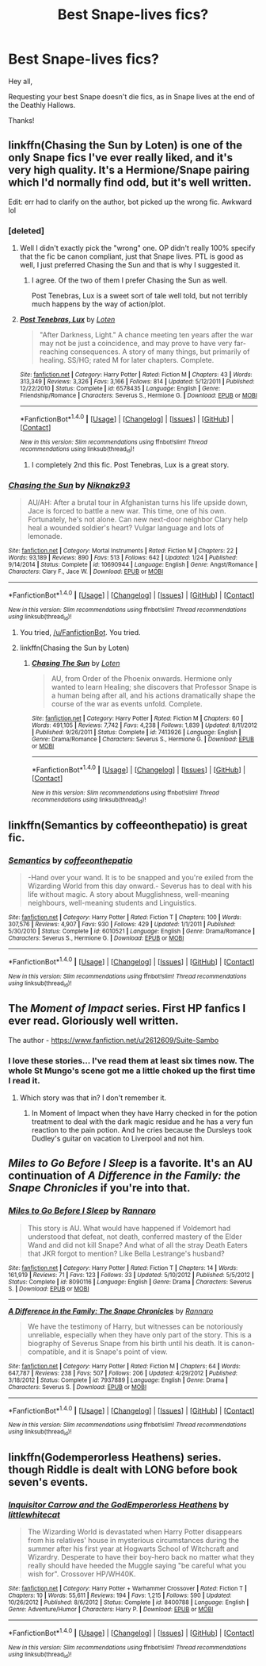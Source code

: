 #+TITLE: Best Snape-lives fics?

* Best Snape-lives fics?
:PROPERTIES:
:Score: 18
:DateUnix: 1472063188.0
:DateShort: 2016-Aug-24
:FlairText: Request
:END:
Hey all,

Requesting your best Snape doesn't die fics, as in Snape lives at the end of the Deathly Hallows.

Thanks!


** linkffn(Chasing the Sun by Loten) is one of the only Snape fics I've ever really liked, and it's very high quality. It's a Hermione/Snape pairing which I'd normally find odd, but it's well written.

Edit: err had to clarify on the author, bot picked up the wrong fic. Awkward lol
:PROPERTIES:
:Author: beetlejuuce
:Score: 3
:DateUnix: 1472070415.0
:DateShort: 2016-Aug-25
:END:

*** [deleted]
:PROPERTIES:
:Score: 4
:DateUnix: 1472080623.0
:DateShort: 2016-Aug-25
:END:

**** Well I didn't exactly pick the "wrong" one. OP didn't really 100% specify that the fic be canon compliant, just that Snape lives. PTL is good as well, I just preferred Chasing the Sun and that is why I suggested it.
:PROPERTIES:
:Author: beetlejuuce
:Score: 2
:DateUnix: 1472082728.0
:DateShort: 2016-Aug-25
:END:

***** I agree. Of the two of them I prefer Chasing the Sun as well.

Post Tenebras, Lux is a sweet sort of tale well told, but not terribly much happens by the way of action/plot.
:PROPERTIES:
:Author: Judy-Lee
:Score: 4
:DateUnix: 1472083228.0
:DateShort: 2016-Aug-25
:END:


**** [[http://www.fanfiction.net/s/6578435/1/][*/Post Tenebras, Lux/*]] by [[https://www.fanfiction.net/u/1807393/Loten][/Loten/]]

#+begin_quote
  "After Darkness, Light." A chance meeting ten years after the war may not be just a coincidence, and may prove to have very far-reaching consequences. A story of many things, but primarily of healing. SS/HG; rated M for later chapters. Complete.
#+end_quote

^{/Site/: [[http://www.fanfiction.net/][fanfiction.net]] *|* /Category/: Harry Potter *|* /Rated/: Fiction M *|* /Chapters/: 43 *|* /Words/: 313,349 *|* /Reviews/: 3,326 *|* /Favs/: 3,166 *|* /Follows/: 814 *|* /Updated/: 5/12/2011 *|* /Published/: 12/22/2010 *|* /Status/: Complete *|* /id/: 6578435 *|* /Language/: English *|* /Genre/: Friendship/Romance *|* /Characters/: Severus S., Hermione G. *|* /Download/: [[http://www.ff2ebook.com/old/ffn-bot/index.php?id=6578435&source=ff&filetype=epub][EPUB]] or [[http://www.ff2ebook.com/old/ffn-bot/index.php?id=6578435&source=ff&filetype=mobi][MOBI]]}

--------------

*FanfictionBot*^{1.4.0} *|* [[[https://github.com/tusing/reddit-ffn-bot/wiki/Usage][Usage]]] | [[[https://github.com/tusing/reddit-ffn-bot/wiki/Changelog][Changelog]]] | [[[https://github.com/tusing/reddit-ffn-bot/issues/][Issues]]] | [[[https://github.com/tusing/reddit-ffn-bot/][GitHub]]] | [[[https://www.reddit.com/message/compose?to=tusing][Contact]]]

^{/New in this version: Slim recommendations using/ ffnbot!slim! /Thread recommendations using/ linksub(thread_id)!}
:PROPERTIES:
:Author: FanfictionBot
:Score: 1
:DateUnix: 1472080658.0
:DateShort: 2016-Aug-25
:END:

***** I completely 2nd this fic. Post Tenebras, Lux is a great story.
:PROPERTIES:
:Author: TexasNiteowl
:Score: 1
:DateUnix: 1472082652.0
:DateShort: 2016-Aug-25
:END:


*** [[http://www.fanfiction.net/s/10690944/1/][*/Chasing the Sun/*]] by [[https://www.fanfiction.net/u/2485037/Niknakz93][/Niknakz93/]]

#+begin_quote
  AU/AH: After a brutal tour in Afghanistan turns his life upside down, Jace is forced to battle a new war. This time, one of his own. Fortunately, he's not alone. Can new next-door neighbor Clary help heal a wounded soldier's heart? Vulgar language and lots of lemonade.
#+end_quote

^{/Site/: [[http://www.fanfiction.net/][fanfiction.net]] *|* /Category/: Mortal Instruments *|* /Rated/: Fiction M *|* /Chapters/: 22 *|* /Words/: 93,189 *|* /Reviews/: 890 *|* /Favs/: 513 *|* /Follows/: 642 *|* /Updated/: 1/24 *|* /Published/: 9/14/2014 *|* /Status/: Complete *|* /id/: 10690944 *|* /Language/: English *|* /Genre/: Angst/Romance *|* /Characters/: Clary F., Jace W. *|* /Download/: [[http://www.ff2ebook.com/old/ffn-bot/index.php?id=10690944&source=ff&filetype=epub][EPUB]] or [[http://www.ff2ebook.com/old/ffn-bot/index.php?id=10690944&source=ff&filetype=mobi][MOBI]]}

--------------

*FanfictionBot*^{1.4.0} *|* [[[https://github.com/tusing/reddit-ffn-bot/wiki/Usage][Usage]]] | [[[https://github.com/tusing/reddit-ffn-bot/wiki/Changelog][Changelog]]] | [[[https://github.com/tusing/reddit-ffn-bot/issues/][Issues]]] | [[[https://github.com/tusing/reddit-ffn-bot/][GitHub]]] | [[[https://www.reddit.com/message/compose?to=tusing][Contact]]]

^{/New in this version: Slim recommendations using/ ffnbot!slim! /Thread recommendations using/ linksub(thread_id)!}
:PROPERTIES:
:Author: FanfictionBot
:Score: 1
:DateUnix: 1472070479.0
:DateShort: 2016-Aug-25
:END:

**** You tried, [[/u/FanfictionBot]]. You tried.
:PROPERTIES:
:Author: VirulentVoid
:Score: 16
:DateUnix: 1472071706.0
:DateShort: 2016-Aug-25
:END:


**** linkffn(Chasing the Sun by Loten)
:PROPERTIES:
:Score: 1
:DateUnix: 1472100756.0
:DateShort: 2016-Aug-25
:END:

***** [[http://www.fanfiction.net/s/7413926/1/][*/Chasing The Sun/*]] by [[https://www.fanfiction.net/u/1807393/Loten][/Loten/]]

#+begin_quote
  AU, from Order of the Phoenix onwards. Hermione only wanted to learn Healing; she discovers that Professor Snape is a human being after all, and his actions dramatically shape the course of the war as events unfold. Complete.
#+end_quote

^{/Site/: [[http://www.fanfiction.net/][fanfiction.net]] *|* /Category/: Harry Potter *|* /Rated/: Fiction M *|* /Chapters/: 60 *|* /Words/: 491,105 *|* /Reviews/: 7,742 *|* /Favs/: 4,238 *|* /Follows/: 1,839 *|* /Updated/: 8/11/2012 *|* /Published/: 9/26/2011 *|* /Status/: Complete *|* /id/: 7413926 *|* /Language/: English *|* /Genre/: Drama/Romance *|* /Characters/: Severus S., Hermione G. *|* /Download/: [[http://www.ff2ebook.com/old/ffn-bot/index.php?id=7413926&source=ff&filetype=epub][EPUB]] or [[http://www.ff2ebook.com/old/ffn-bot/index.php?id=7413926&source=ff&filetype=mobi][MOBI]]}

--------------

*FanfictionBot*^{1.4.0} *|* [[[https://github.com/tusing/reddit-ffn-bot/wiki/Usage][Usage]]] | [[[https://github.com/tusing/reddit-ffn-bot/wiki/Changelog][Changelog]]] | [[[https://github.com/tusing/reddit-ffn-bot/issues/][Issues]]] | [[[https://github.com/tusing/reddit-ffn-bot/][GitHub]]] | [[[https://www.reddit.com/message/compose?to=tusing][Contact]]]

^{/New in this version: Slim recommendations using/ ffnbot!slim! /Thread recommendations using/ linksub(thread_id)!}
:PROPERTIES:
:Author: FanfictionBot
:Score: 1
:DateUnix: 1472100784.0
:DateShort: 2016-Aug-25
:END:


** linkffn(Semantics by coffeeonthepatio) is great fic.
:PROPERTIES:
:Score: 3
:DateUnix: 1472172101.0
:DateShort: 2016-Aug-26
:END:

*** [[http://www.fanfiction.net/s/6010521/1/][*/Semantics/*]] by [[https://www.fanfiction.net/u/1633060/coffeeonthepatio][/coffeeonthepatio/]]

#+begin_quote
  -Hand over your wand. It is to be snapped and you're exiled from the Wizarding World from this day onward.- Severus has to deal with his life without magic. A story about Mugglishness, well-meaning neighbours, well-meaning students and Linguistics.
#+end_quote

^{/Site/: [[http://www.fanfiction.net/][fanfiction.net]] *|* /Category/: Harry Potter *|* /Rated/: Fiction T *|* /Chapters/: 100 *|* /Words/: 307,576 *|* /Reviews/: 4,907 *|* /Favs/: 930 *|* /Follows/: 429 *|* /Updated/: 1/1/2011 *|* /Published/: 5/30/2010 *|* /Status/: Complete *|* /id/: 6010521 *|* /Language/: English *|* /Genre/: Drama/Romance *|* /Characters/: Severus S., Hermione G. *|* /Download/: [[http://www.ff2ebook.com/old/ffn-bot/index.php?id=6010521&source=ff&filetype=epub][EPUB]] or [[http://www.ff2ebook.com/old/ffn-bot/index.php?id=6010521&source=ff&filetype=mobi][MOBI]]}

--------------

*FanfictionBot*^{1.4.0} *|* [[[https://github.com/tusing/reddit-ffn-bot/wiki/Usage][Usage]]] | [[[https://github.com/tusing/reddit-ffn-bot/wiki/Changelog][Changelog]]] | [[[https://github.com/tusing/reddit-ffn-bot/issues/][Issues]]] | [[[https://github.com/tusing/reddit-ffn-bot/][GitHub]]] | [[[https://www.reddit.com/message/compose?to=tusing][Contact]]]

^{/New in this version: Slim recommendations using/ ffnbot!slim! /Thread recommendations using/ linksub(thread_id)!}
:PROPERTIES:
:Author: FanfictionBot
:Score: 2
:DateUnix: 1472172123.0
:DateShort: 2016-Aug-26
:END:


** The /Moment of Impact/ series. First HP fanfics I ever read. Gloriously well written.

The author - [[https://www.fanfiction.net/u/2612609/Suite-Sambo]]
:PROPERTIES:
:Author: EspilonPineapple
:Score: 2
:DateUnix: 1472063988.0
:DateShort: 2016-Aug-24
:END:

*** I love these stories... I've read them at least six times now. The whole St Mungo's scene got me a little choked up the first time I read it.
:PROPERTIES:
:Author: PsychoCelloChica
:Score: 1
:DateUnix: 1472094633.0
:DateShort: 2016-Aug-25
:END:

**** Which story was that in? I don't remember it.
:PROPERTIES:
:Author: EspilonPineapple
:Score: 1
:DateUnix: 1472095890.0
:DateShort: 2016-Aug-25
:END:

***** In Moment of Impact when they have Harry checked in for the potion treatment to deal with the dark magic residue and he has a very fun reaction to the pain potion. And he cries because the Dursleys took Dudley's guitar on vacation to Liverpool and not him.
:PROPERTIES:
:Author: PsychoCelloChica
:Score: 1
:DateUnix: 1472149211.0
:DateShort: 2016-Aug-25
:END:


** /Miles to Go Before I Sleep/ is a favorite. It's an AU continuation of /A Difference in the Family: the Snape Chronicles/ if you're into that.
:PROPERTIES:
:Score: 1
:DateUnix: 1472101048.0
:DateShort: 2016-Aug-25
:END:

*** [[http://www.fanfiction.net/s/8090116/1/][*/Miles to Go Before I Sleep/*]] by [[https://www.fanfiction.net/u/3824385/Rannaro][/Rannaro/]]

#+begin_quote
  This story is AU. What would have happened if Voldemort had understood that defeat, not death, conferred mastery of the Elder Wand and did not kill Snape? And what of all the stray Death Eaters that JKR forgot to mention? Like Bella Lestrange's husband?
#+end_quote

^{/Site/: [[http://www.fanfiction.net/][fanfiction.net]] *|* /Category/: Harry Potter *|* /Rated/: Fiction T *|* /Chapters/: 14 *|* /Words/: 161,919 *|* /Reviews/: 71 *|* /Favs/: 123 *|* /Follows/: 33 *|* /Updated/: 5/10/2012 *|* /Published/: 5/5/2012 *|* /Status/: Complete *|* /id/: 8090116 *|* /Language/: English *|* /Genre/: Drama *|* /Characters/: Severus S. *|* /Download/: [[http://www.ff2ebook.com/old/ffn-bot/index.php?id=8090116&source=ff&filetype=epub][EPUB]] or [[http://www.ff2ebook.com/old/ffn-bot/index.php?id=8090116&source=ff&filetype=mobi][MOBI]]}

--------------

[[http://www.fanfiction.net/s/7937889/1/][*/A Difference in the Family: The Snape Chronicles/*]] by [[https://www.fanfiction.net/u/3824385/Rannaro][/Rannaro/]]

#+begin_quote
  We have the testimony of Harry, but witnesses can be notoriously unreliable, especially when they have only part of the story. This is a biography of Severus Snape from his birth until his death. It is canon-compatible, and it is Snape's point of view.
#+end_quote

^{/Site/: [[http://www.fanfiction.net/][fanfiction.net]] *|* /Category/: Harry Potter *|* /Rated/: Fiction M *|* /Chapters/: 64 *|* /Words/: 647,787 *|* /Reviews/: 238 *|* /Favs/: 507 *|* /Follows/: 206 *|* /Updated/: 4/29/2012 *|* /Published/: 3/18/2012 *|* /Status/: Complete *|* /id/: 7937889 *|* /Language/: English *|* /Genre/: Drama *|* /Characters/: Severus S. *|* /Download/: [[http://www.ff2ebook.com/old/ffn-bot/index.php?id=7937889&source=ff&filetype=epub][EPUB]] or [[http://www.ff2ebook.com/old/ffn-bot/index.php?id=7937889&source=ff&filetype=mobi][MOBI]]}

--------------

*FanfictionBot*^{1.4.0} *|* [[[https://github.com/tusing/reddit-ffn-bot/wiki/Usage][Usage]]] | [[[https://github.com/tusing/reddit-ffn-bot/wiki/Changelog][Changelog]]] | [[[https://github.com/tusing/reddit-ffn-bot/issues/][Issues]]] | [[[https://github.com/tusing/reddit-ffn-bot/][GitHub]]] | [[[https://www.reddit.com/message/compose?to=tusing][Contact]]]

^{/New in this version: Slim recommendations using/ ffnbot!slim! /Thread recommendations using/ linksub(thread_id)!}
:PROPERTIES:
:Author: FanfictionBot
:Score: 1
:DateUnix: 1472101080.0
:DateShort: 2016-Aug-25
:END:


** linkffn(Godemperorless Heathens) series. though Riddle is dealt with LONG before book seven's events.
:PROPERTIES:
:Author: viol8er
:Score: 1
:DateUnix: 1472102672.0
:DateShort: 2016-Aug-25
:END:

*** [[http://www.fanfiction.net/s/8400788/1/][*/Inquisitor Carrow and the GodEmperorless Heathens/*]] by [[https://www.fanfiction.net/u/2085009/littlewhitecat][/littlewhitecat/]]

#+begin_quote
  The Wizarding World is devastated when Harry Potter disappears from his relatives' house in mysterious circumstances during the summer after his first year at Hogwarts School of Witchcraft and Wizardry. Desperate to have their boy-hero back no matter what they really should have heeded the Muggle saying "be careful what you wish for". Crossover HP/WH40K.
#+end_quote

^{/Site/: [[http://www.fanfiction.net/][fanfiction.net]] *|* /Category/: Harry Potter + Warhammer Crossover *|* /Rated/: Fiction T *|* /Chapters/: 10 *|* /Words/: 55,611 *|* /Reviews/: 194 *|* /Favs/: 1,215 *|* /Follows/: 590 *|* /Updated/: 10/26/2012 *|* /Published/: 8/6/2012 *|* /Status/: Complete *|* /id/: 8400788 *|* /Language/: English *|* /Genre/: Adventure/Humor *|* /Characters/: Harry P. *|* /Download/: [[http://www.ff2ebook.com/old/ffn-bot/index.php?id=8400788&source=ff&filetype=epub][EPUB]] or [[http://www.ff2ebook.com/old/ffn-bot/index.php?id=8400788&source=ff&filetype=mobi][MOBI]]}

--------------

*FanfictionBot*^{1.4.0} *|* [[[https://github.com/tusing/reddit-ffn-bot/wiki/Usage][Usage]]] | [[[https://github.com/tusing/reddit-ffn-bot/wiki/Changelog][Changelog]]] | [[[https://github.com/tusing/reddit-ffn-bot/issues/][Issues]]] | [[[https://github.com/tusing/reddit-ffn-bot/][GitHub]]] | [[[https://www.reddit.com/message/compose?to=tusing][Contact]]]

^{/New in this version: Slim recommendations using/ ffnbot!slim! /Thread recommendations using/ linksub(thread_id)!}
:PROPERTIES:
:Author: FanfictionBot
:Score: 1
:DateUnix: 1472102683.0
:DateShort: 2016-Aug-25
:END:
